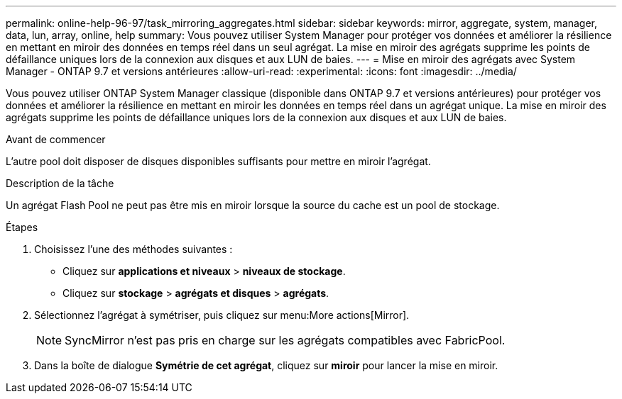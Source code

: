 ---
permalink: online-help-96-97/task_mirroring_aggregates.html 
sidebar: sidebar 
keywords: mirror, aggregate, system, manager, data, lun, array, online, help 
summary: Vous pouvez utiliser System Manager pour protéger vos données et améliorer la résilience en mettant en miroir des données en temps réel dans un seul agrégat. La mise en miroir des agrégats supprime les points de défaillance uniques lors de la connexion aux disques et aux LUN de baies. 
---
= Mise en miroir des agrégats avec System Manager - ONTAP 9.7 et versions antérieures
:allow-uri-read: 
:experimental: 
:icons: font
:imagesdir: ../media/


[role="lead"]
Vous pouvez utiliser ONTAP System Manager classique (disponible dans ONTAP 9.7 et versions antérieures) pour protéger vos données et améliorer la résilience en mettant en miroir les données en temps réel dans un agrégat unique. La mise en miroir des agrégats supprime les points de défaillance uniques lors de la connexion aux disques et aux LUN de baies.

.Avant de commencer
L'autre pool doit disposer de disques disponibles suffisants pour mettre en miroir l'agrégat.

.Description de la tâche
Un agrégat Flash Pool ne peut pas être mis en miroir lorsque la source du cache est un pool de stockage.

.Étapes
. Choisissez l'une des méthodes suivantes :
+
** Cliquez sur *applications et niveaux* > *niveaux de stockage*.
** Cliquez sur *stockage* > *agrégats et disques* > *agrégats*.


. Sélectionnez l'agrégat à symétriser, puis cliquez sur menu:More actions[Mirror].
+
[NOTE]
====
SyncMirror n'est pas pris en charge sur les agrégats compatibles avec FabricPool.

====
. Dans la boîte de dialogue *Symétrie de cet agrégat*, cliquez sur *miroir* pour lancer la mise en miroir.

